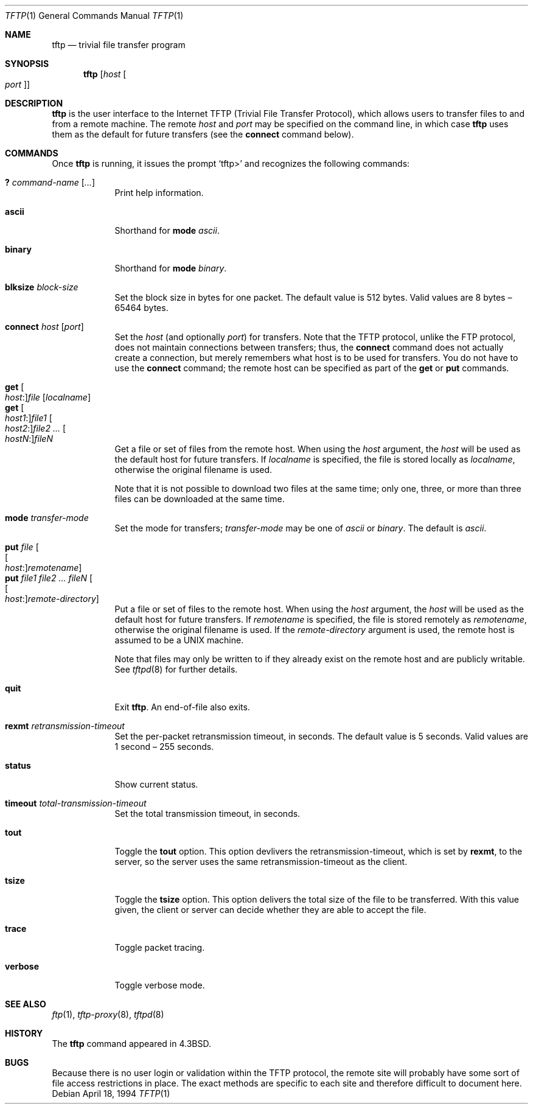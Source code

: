 .\"	$OpenBSD: src/usr.bin/tftp/tftp.1,v 1.13 2006/07/24 21:28:00 jmc Exp $
.\"	$NetBSD: tftp.1,v 1.5 1995/08/18 14:45:44 pk Exp $
.\"
.\" Copyright (c) 1990, 1993, 1994
.\"	The Regents of the University of California.  All rights reserved.
.\"
.\" Redistribution and use in source and binary forms, with or without
.\" modification, are permitted provided that the following conditions
.\" are met:
.\" 1. Redistributions of source code must retain the above copyright
.\"    notice, this list of conditions and the following disclaimer.
.\" 2. Redistributions in binary form must reproduce the above copyright
.\"    notice, this list of conditions and the following disclaimer in the
.\"    documentation and/or other materials provided with the distribution.
.\" 3. Neither the name of the University nor the names of its contributors
.\"    may be used to endorse or promote products derived from this software
.\"    without specific prior written permission.
.\"
.\" THIS SOFTWARE IS PROVIDED BY THE REGENTS AND CONTRIBUTORS ``AS IS'' AND
.\" ANY EXPRESS OR IMPLIED WARRANTIES, INCLUDING, BUT NOT LIMITED TO, THE
.\" IMPLIED WARRANTIES OF MERCHANTABILITY AND FITNESS FOR A PARTICULAR PURPOSE
.\" ARE DISCLAIMED.  IN NO EVENT SHALL THE REGENTS OR CONTRIBUTORS BE LIABLE
.\" FOR ANY DIRECT, INDIRECT, INCIDENTAL, SPECIAL, EXEMPLARY, OR CONSEQUENTIAL
.\" DAMAGES (INCLUDING, BUT NOT LIMITED TO, PROCUREMENT OF SUBSTITUTE GOODS
.\" OR SERVICES; LOSS OF USE, DATA, OR PROFITS; OR BUSINESS INTERRUPTION)
.\" HOWEVER CAUSED AND ON ANY THEORY OF LIABILITY, WHETHER IN CONTRACT, STRICT
.\" LIABILITY, OR TORT (INCLUDING NEGLIGENCE OR OTHERWISE) ARISING IN ANY WAY
.\" OUT OF THE USE OF THIS SOFTWARE, EVEN IF ADVISED OF THE POSSIBILITY OF
.\" SUCH DAMAGE.
.\"
.\"     @(#)tftp.1	8.2 (Berkeley) 4/18/94
.\"
.Dd April 18, 1994
.Dt TFTP 1
.Os
.Sh NAME
.Nm tftp
.Nd trivial file transfer program
.Sh SYNOPSIS
.Nm tftp
.Op Ar host Oo Ar port Oc
.Sh DESCRIPTION
.Nm
is the user interface to the Internet
.Tn TFTP
(Trivial File Transfer Protocol),
which allows users to transfer files to and from a remote machine.
The remote
.Ar host
and
.Ar port
may be specified on the command line, in which case
.Nm
uses them as the default for future transfers (see the
.Ic connect
command below).
.Sh COMMANDS
Once
.Nm
is running, it issues the prompt
.Ql tftp\*(Gt
and recognizes the following commands:
.Pp
.Bl -tag -width verbose -compact
.It Ic \&? Ar command-name Op Ar ...
Print help information.
.Pp
.It Ic ascii
Shorthand for
.Ic mode Ar ascii .
.Pp
.It Ic binary
Shorthand for
.Ic mode Ar binary .
.Pp
.It Ic blksize Ar block-size
Set the block size in bytes for one packet.
The default value is 512 bytes.
Valid values are 8 bytes \(en 65464 bytes.
.Pp
.It Ic connect Ar host Op Ar port
Set the
.Ar host
(and optionally
.Ar port )
for transfers.
Note that the
.Tn TFTP
protocol, unlike the
.Tn FTP
protocol,
does not maintain connections between transfers; thus, the
.Ic connect
command does not actually create a connection,
but merely remembers what host is to be used for transfers.
You do not have to use the
.Ic connect
command; the remote host can be specified as part of the
.Ic get
or
.Ic put
commands.
.Pp
.It Xo
.Ic get Oo Ar host : Oc Ns
.Ar file Op Ar localname
.Xc
.It Xo
.Ic get Oo Ar host1 : Oc Ns
.Ar file1
.Oo Ar host2 : Oc Ns
.Ar file2
.Ar ...
.Oo Ar hostN : Oc Ns
.Ar fileN
.Xc
Get a file or set of files from the remote host.
When using the
.Ar host
argument, the
.Ar host
will be used as the default host for future transfers.
If
.Ar localname
is specified,
the file is stored locally as
.Ar localname ,
otherwise the original filename is used.
.Pp
Note that it is not possible to download two files at the same time;
only one, three, or more than three files
can be downloaded at the same time.
.Pp
.It Ic mode Ar transfer-mode
Set the mode for transfers;
.Ar transfer-mode
may be one of
.Ar ascii
or
.Ar binary .
The default is
.Ar ascii .
.Pp
.It Xo
.Ic put Ar file
.Oo Oo Ar host : Oc Ns
.Ar remotename Oc
.Xc
.It Xo
.Ic put Ar file1 file2 ... fileN
.Oo Oo Ar host : Oc Ns
.Ar remote-directory Oc
.Xc
Put a file or set of files to the remote host.
When using the
.Ar host
argument, the
.Ar host
will be used as the default host for future transfers.
If
.Ar remotename
is specified, the file is stored remotely as
.Ar remotename ,
otherwise the original filename is used.
If the
.Ar remote-directory
argument is used, the remote host is assumed to be a
.Tn UNIX
machine.
.Pp
Note that files may only be written to if they already exist on the
remote host and are publicly writable.
See
.Xr tftpd 8
for further details.
.Pp
.It Ic quit
Exit
.Nm .
An end-of-file also exits.
.Pp
.It Ic rexmt Ar retransmission-timeout
Set the per-packet retransmission timeout, in seconds.
The default value is 5 seconds.
Valid values are 1 second \(en 255 seconds.
.Pp
.It Ic status
Show current status.
.Pp
.It Ic timeout Ar total-transmission-timeout
Set the total transmission timeout, in seconds.
.Pp
.It Ic tout
Toggle the
.Ic tout
option.
This option devlivers the retransmission-timeout,
which is set by
.Ic rexmt ,
to the server,
so the server uses the same retransmission-timeout as the client.
.Pp
.It Ic tsize
Toggle the
.Ic tsize
option.
This option delivers the total size of the file to be transferred.
With this value given, the client or server can decide
whether they are able to accept the file.
.Pp
.It Ic trace
Toggle packet tracing.
.Pp
.It Ic verbose
Toggle verbose mode.
.El
.Sh SEE ALSO
.Xr ftp 1 ,
.Xr tftp-proxy 8 ,
.Xr tftpd 8
.Sh HISTORY
The
.Nm
command appeared in
.Bx 4.3 .
.Sh BUGS
Because there is no user login or validation within
the
.Tn TFTP
protocol, the remote site will probably have some
sort of file access restrictions in place.
The exact methods are specific to each site and therefore
difficult to document here.
